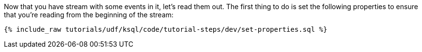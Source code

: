 Now that you have stream with some events in it, let's read them out. The first thing to do is set the following properties to ensure that you're reading from the beginning of the stream:

+++++
<pre class="snippet"><code class="sql">{% include_raw tutorials/udf/ksql/code/tutorial-steps/dev/set-properties.sql %}</code></pre>
+++++
